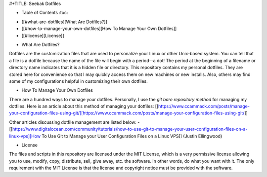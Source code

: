 #+TITLE: Seebak Dotfiles

* Table of Contents :toc:
- [[#what-are-dotfiles][What Are Dotfiles?]]
- [[#how-to-manage-your-own-dotfiles][How To Manage Your Own Dotfiles]]
- [[#license][License]]

* What Are Dotfiles?

Dotfiles are the customization files that are used to personalize your Linux or other Unix-based system.  You can tell that a file is a dotfile because the name of the file will begin with a period--a dot!  The period at the beginning of a filename or directory name indicates that it is a hidden file or directory.  This repository contains my personal dotfiles.  They are stored here for convenience so that I may quickly access them on new machines or new installs.  Also, others may find some of my configurations helpful in customizing their own dotfiles.

* How To Manage Your Own Dotfiles
There are a hundred ways to manage your dotfiles. Personally, I use the *git bare repository method* for managing my dotfiles. Here is an article about this method of managing your dotfiles: [[https://www.ccammack.com/posts/manage-your-configuration-files-using-git/][https://www.ccammack.com/posts/manage-your-configuration-files-using-git/]]

Other articles discussing dotfile management are listed below:
- [[https://www.digitalocean.com/community/tutorials/how-to-use-git-to-manage-your-user-configuration-files-on-a-linux-vps][How To Use Git to Manage your User Configuration Files on a Linux VPS]] (Justin Ellingwood)
  
* License
The files and scripts in this repository are licensed under the MIT License, which is a very permissive license allowing you to use, modify, copy, distribute, sell, give away, etc. the software. In other words, do what you want with it. The only requirement with the MIT License is that the license and copyright notice must be provided with the software.
